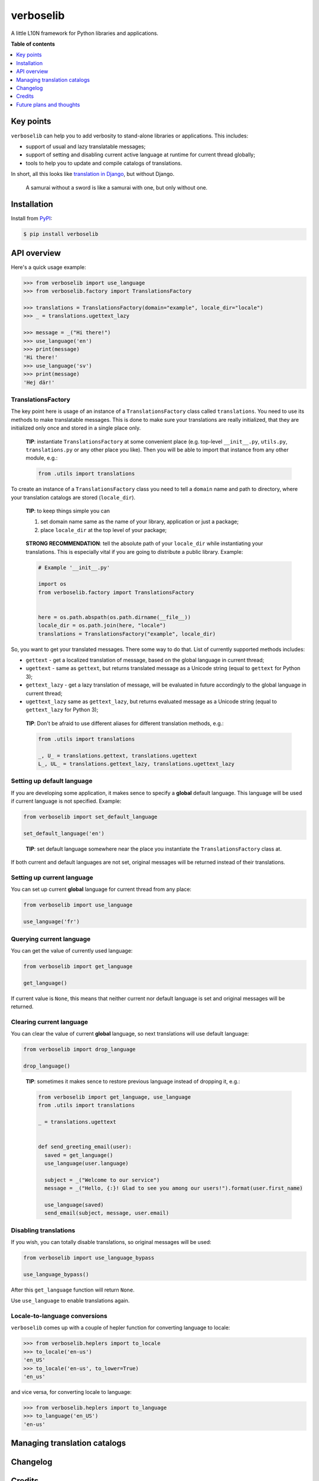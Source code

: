 verboselib
==========

|Build Status| |Coverage Status| |PyPi package| |PyPi downloads|

A little L10N framework for Python libraries and applications.

**Table of contents**

.. contents::
    :local:
    :depth: 1
    :backlinks: none

Key points
---------

``verboselib`` can help you to add verbosity to stand-alone libraries or
applications. This includes:

- support of usual and lazy translatable messages;
- support of setting and disabling current active language at runtime for
  current thread globally;
- tools to help you to update and compile catalogs of translations.

In short, all this looks like `translation in Django`_, but without Django.

    A samurai without a sword is like a samurai with one, but only without one.

Installation
------------

Install from `PyPI <https://pypi.python.org/pypi/verboselib>`_:

.. code-block:: bash

    $ pip install verboselib

API overview
------------

Here's a quick usage example:

.. code-block:: python

    >>> from verboselib import use_language
    >>> from verboselib.factory import TranslationsFactory

    >>> translations = TranslationsFactory(domain="example", locale_dir="locale")
    >>> _ = translations.ugettext_lazy

    >>> message = _("Hi there!")
    >>> use_language('en')
    >>> print(message)
    'Hi there!'
    >>> use_language('sv')
    >>> print(message)
    'Hej där!'

TranslationsFactory
^^^^^^^^^^^^^^^^^^^

The key point here is usage of an instance of a ``TranslationsFactory`` class
called ``translations``. You need to use its methods to make translatable
messages. This is done to make sure your translations are really initialized,
that they are initialized only once and stored in a single place only.

    **TIP**: instantiate ``TranslationsFactory`` at some convenient place
    (e.g. top-level ``__init__.py``, ``utils.py``, ``translations.py`` or any
    other place you like). Then you will be able to import that instance from
    any other module, e.g.:

    .. code-block:: python

        from .utils import translations

To create an instance of a ``TranslationsFactory`` class you need to tell a
``domain`` name and path to directory, where your translation catalogs are
stored (``locale_dir``).

    **TIP**: to keep things simple you can

    1. set domain name same as the name of your library, application or just
       a package;
    2. place ``locale_dir`` at the top level of your package;

..

    **STRONG RECOMMENDATION**: tell the absolute path of your ``locale_dir``
    while instantiating your translations. This is especially vital if you are
    going to distribute a public library. Example:

    .. code-block:: python

      # Example '__init__.py'

      import os
      from verboselib.factory import TranslationsFactory


      here = os.path.abspath(os.path.dirname(__file__))
      locale_dir = os.path.join(here, "locale")
      translations = TranslationsFactory("example", locale_dir)

So, you want to get your translated messages. There some way to do that. List
of currently supported methods includes:

- ``gettext`` - get a localized translation of message, based on the global
  language in current thread;
- ``ugettext`` - same as ``gettext``, but returns translated message as a
  Unicode string (equal to ``gettext`` for Python 3);
- ``gettext_lazy`` - get a lazy translation of message, will be evaluated in
  future accordingly to the global language in current thread;
- ``ugettext_lazy`` same as ``gettext_lazy``, but returns evaluated message as a
  Unicode string (equal to ``gettext_lazy`` for Python 3);

..

    **TIP**: Don't be afraid to use different aliases for different translation
    methods, e.g.:

    .. code-block:: python

      from .utils import translations

      _, U_ = translations.gettext, translations.ugettext
      L_, UL_ = translations.gettext_lazy, translations.ugettext_lazy

Setting up default language
^^^^^^^^^^^^^^^^^^^^^^^^^^^

If you are developing some application, it makes sence to specify a **global**
default language. This language will be used if current language is not
specified. Example:

.. code-block:: python

  from verboselib import set_default_language

  set_default_language('en')

..

    **TIP**: set default language somewhere near the place you instantiate the
    ``TranslationsFactory`` class at.

If both current and default languages are not set, original messages will be
returned instead of their translations.

Setting up current language
^^^^^^^^^^^^^^^^^^^^^^^^^^^

You can set up current **global** language for current thread from any place:

.. code-block:: python

  from verboselib import use_language

  use_language('fr')

Querying current language
^^^^^^^^^^^^^^^^^^^^^^^^^

You can get the value of currently used language:

.. code-block:: python

  from verboselib import get_language

  get_language()

If current value is ``None``, this means that neither current nor default
language is set and original messages will be returned.

Clearing current language
^^^^^^^^^^^^^^^^^^^^^^^^^

You can clear the value of current **global** language, so next translations
will use default language:

.. code-block:: python

  from verboselib import drop_language

  drop_language()

..

    **TIP**: sometimes it makes sence to restore previous language instead of
    dropping it, e.g.:

    .. code-block:: python

      from verboselib import get_language, use_language
      from .utils import translations

      _ = translations.ugettext


      def send_greeting_email(user):
        saved = get_language()
        use_language(user.language)

        subject = _("Welcome to our service")
        message = _("Hello, {:}! Glad to see you among our users!").format(user.first_name)

        use_language(saved)
        send_email(subject, message, user.email)

Disabling translations
^^^^^^^^^^^^^^^^^^^^^^

If you wish, you can totally disable translations, so original messages will be
used:

.. code-block:: python

  from verboselib import use_language_bypass

  use_language_bypass()

After this ``get_language`` function will return ``None``.

Use ``use_language`` to enable translations again.

Locale-to-language conversions
^^^^^^^^^^^^^^^^^^^^^^^^^^^^^^

``verboselib`` comes up with a couple of hepler function for converting language
to locale:

.. code-block:: python

  >>> from verboselib.heplers import to_locale
  >>> to_locale('en-us')
  'en_US'
  >>> to_locale('en-us', to_lower=True)
  'en_us'

and vice versa, for converting locale to language:

.. code-block:: python

  >>> from verboselib.heplers import to_language
  >>> to_language('en_US')
  'en-us'

Managing translation catalogs
-----------------------------

Changelog
---------

Credits
-------

Future plans and thoughts
-------------------------

.. |Build Status| image:: http://img.shields.io/travis/oblalex/verboselib.svg?style=flat&branch=master
   :target: https://travis-ci.org/oblalex/verboselib
.. |Coverage Status| image:: http://img.shields.io/coveralls/oblalex/verboselib.svg?style=flat&branch=master
   :target: https://coveralls.io/r/oblalex/verboselib?branch=master
.. |PyPi package| image:: http://img.shields.io/pypi/v/verboselib.svg?style=flat
   :target: http://badge.fury.io/py/verboselib/
.. |PyPi downloads| image::  http://img.shields.io/pypi/dm/verboselib.svg?style=flat
   :target: https://crate.io/packages/verboselib/

.. _translation in Django: https://docs.djangoproject.com/en/1.7/topics/i18n/translation/
